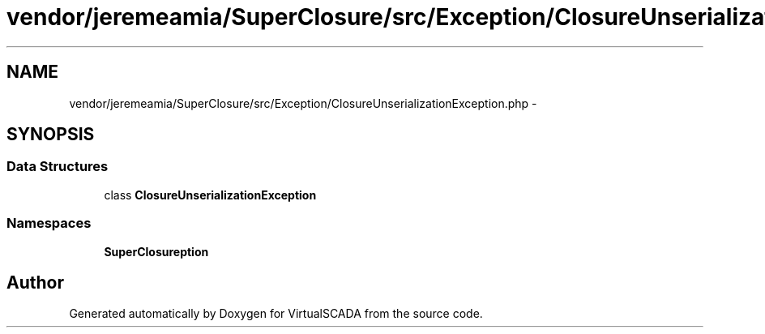 .TH "vendor/jeremeamia/SuperClosure/src/Exception/ClosureUnserializationException.php" 3 "Tue Apr 14 2015" "Version 1.0" "VirtualSCADA" \" -*- nroff -*-
.ad l
.nh
.SH NAME
vendor/jeremeamia/SuperClosure/src/Exception/ClosureUnserializationException.php \- 
.SH SYNOPSIS
.br
.PP
.SS "Data Structures"

.in +1c
.ti -1c
.RI "class \fBClosureUnserializationException\fP"
.br
.in -1c
.SS "Namespaces"

.in +1c
.ti -1c
.RI " \fBSuperClosure\\Exception\fP"
.br
.in -1c
.SH "Author"
.PP 
Generated automatically by Doxygen for VirtualSCADA from the source code\&.
